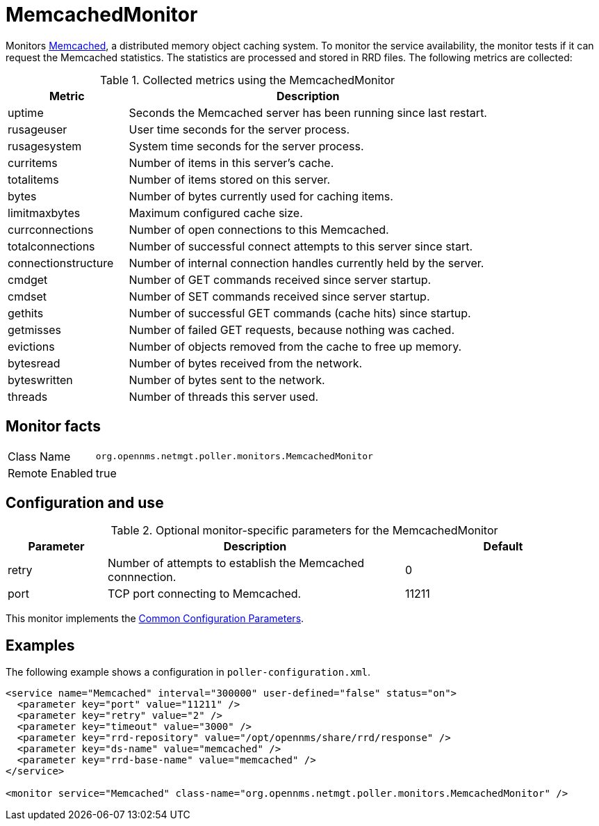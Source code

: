 
= MemcachedMonitor

Monitors link:http://memcached.org[Memcached], a distributed memory object caching system.
To monitor the service availability, the monitor tests if it can request the Memcached statistics.
The statistics are processed and stored in RRD files.
The following metrics are collected:

.Collected metrics using the MemcachedMonitor
[options="header"]
[cols="1,3"]
|===
| Metric                | Description
| uptime              | Seconds the Memcached server has been running since last restart.
| rusageuser          | User time seconds for the server process.
| rusagesystem        | System time seconds for the server process.
| curritems           | Number of items in this server's cache.
| totalitems          | Number of items stored on this server.
| bytes               | Number of bytes currently used for caching items.
| limitmaxbytes       | Maximum configured cache size.
| currconnections     | Number of open connections to this Memcached.
| totalconnections    | Number of successful connect attempts to this server since start.
| connectionstructure | Number of internal connection handles currently held by the server.
| cmdget              | Number of GET commands received since server startup.
| cmdset              | Number of SET commands received since server startup.
| gethits             | Number of successful GET commands (cache hits) since startup.
| getmisses           | Number of failed GET requests, because nothing was cached.
| evictions           | Number of objects removed from the cache to free up memory.
| bytesread           | Number of bytes received from the network.
| byteswritten        | Number of bytes sent to the network.
| threads             | Number of threads this server used.
|===

== Monitor facts

[options="autowidth"]
|===
| Class Name     | `org.opennms.netmgt.poller.monitors.MemcachedMonitor`
| Remote Enabled | true
|===

== Configuration and use

.Optional monitor-specific parameters for the MemcachedMonitor
[options="header"]
[cols="1,3,2"]
|===
| Parameter       | Description                                                     | Default
| retry         | Number of attempts to establish the Memcached connnection.                     | 0
| port          | TCP port connecting to Memcached.                                              | 11211
|===

This monitor implements the <<service-assurance/monitors/introduction.adoc#ga-service-assurance-monitors-common-parameters, Common Configuration Parameters>>.

== Examples

The following example shows a configuration in `poller-configuration.xml`.

[source, xml]
----
<service name="Memcached" interval="300000" user-defined="false" status="on">
  <parameter key="port" value="11211" />
  <parameter key="retry" value="2" />
  <parameter key="timeout" value="3000" />
  <parameter key="rrd-repository" value="/opt/opennms/share/rrd/response" />
  <parameter key="ds-name" value="memcached" />
  <parameter key="rrd-base-name" value="memcached" />
</service>

<monitor service="Memcached" class-name="org.opennms.netmgt.poller.monitors.MemcachedMonitor" />
----
